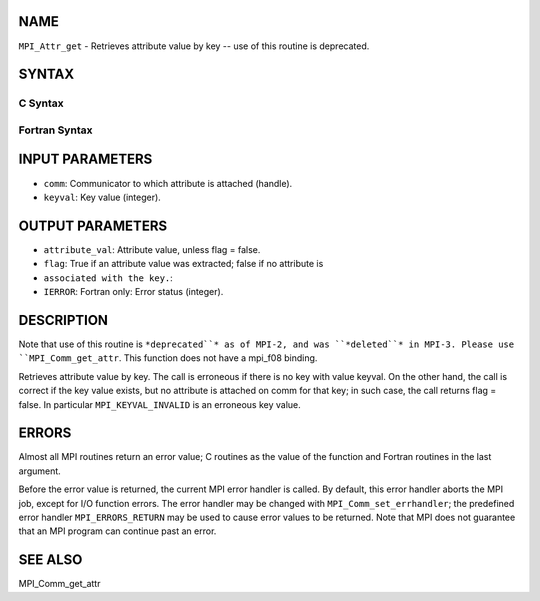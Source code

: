 NAME
----

``MPI_Attr_get`` - Retrieves attribute value by key -- use of this
routine is deprecated.

SYNTAX
------

C Syntax
~~~~~~~~

.. code-block:: c
   :linenos:

   #include <mpi.h>
   int MPI_Attr_get(MPI_Comm comm, int keyval,void *attribute_val,
   	int *flag )

Fortran Syntax
~~~~~~~~~~~~~~

.. code-block:: fortran
   :linenos:

   INCLUDE 'mpif.h'
   MPI_ATTR_GET(COMM, KEYVAL, ATTRIBUTE_VAL, FLAG, IERROR)
   	INTEGER	COMM, KEYVAL, ATTRIBUTE_VAL, IERROR
   	LOGICAL	FLAG

INPUT PARAMETERS
----------------

* ``comm``: Communicator to which attribute is attached (handle).

* ``keyval``: Key value (integer).

OUTPUT PARAMETERS
-----------------

* ``attribute_val``: Attribute value, unless flag = false.

* ``flag``: True if an attribute value was extracted; false if no attribute is
* ``associated with the key.``: 
* ``IERROR``: Fortran only: Error status (integer).

DESCRIPTION
-----------

Note that use of this routine is ``*deprecated``* as of MPI-2, and was
``*deleted``* in MPI-3. Please use ``MPI_Comm_get_attr``. This function does not
have a mpi_f08 binding.

Retrieves attribute value by key. The call is erroneous if there is no
key with value keyval. On the other hand, the call is correct if the key
value exists, but no attribute is attached on comm for that key; in such
case, the call returns flag = false. In particular ``MPI_KEYVAL_INVALID`` is
an erroneous key value.

ERRORS
------

Almost all MPI routines return an error value; C routines as the value
of the function and Fortran routines in the last argument.

Before the error value is returned, the current MPI error handler is
called. By default, this error handler aborts the MPI job, except for
I/O function errors. The error handler may be changed with
``MPI_Comm_set_errhandler``; the predefined error handler ``MPI_ERRORS_RETURN``
may be used to cause error values to be returned. Note that MPI does not
guarantee that an MPI program can continue past an error.

SEE ALSO
--------

| MPI_Comm_get_attr
